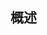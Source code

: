 ** 概述

#+DOWNLOADED: screenshot @ 2024-11-12 22:38:30
[[file:images/概述/2024-11-12_22-38-30_screenshot.png]]

#+DOWNLOADED: screenshot @ 2024-11-12 22:41:48
[[file:images/概述/2024-11-12_22-41-48_screenshot.png]]

#+DOWNLOADED: screenshot @ 2024-11-12 22:51:57
[[file:images/概述/2024-11-12_22-51-57_screenshot.png]]

